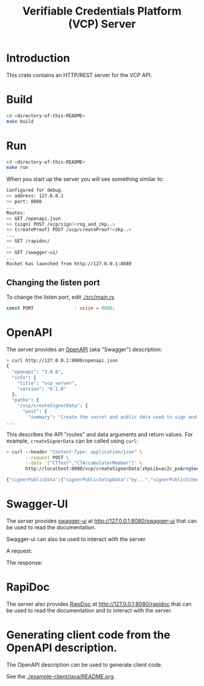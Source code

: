 #+TITLE: Verifiable Credentials Platform (VCP) Server

#+OPTIONS: broken-links:t
#+OPTIONS: toc:t

* Introduction

This crate contains an HTTP/REST server for the VCP API.

* Build

#+begin_src bash
cd <directory-of-this-README>
make build
#+end_src

* Run

#+begin_src bash
cd <directory-of-this-README>
make run
#+end_src

When you start up the server you will see something similar to:

#+begin_src bash
Configured for debug.
>> address: 127.0.0.1
>> port: 8080
...
Routes:
>> GET /openapi.json
>> (sign) POST /vcp/sign?<rng_and_zkp..>
>> (createProof) POST /vcp/createProof?<zkp..>
...
>> GET /rapidoc/
...
>> GET /swagger-ui/
...
Rocket has launched from http://127.0.0.1:8080
#+end_src

** Changing the listen port

To change the listen port, edit [[./src/main.rs]]

#+begin_src rust
const PORT               : usize = 8080;
#+end_src

* OpenAPI

The server provides an [[https://www.openapis.org/][OpenAPI]] (aka "Swagger") description:

#+begin_src bash
> curl http://127.0.0.1:8080/openapi.json
{
  "openapi": "3.0.0",
  "info": {
    "title": "vcp_server",
    "version": "0.1.0"
  },
  "paths": {
    "/vcp/createSignerData": {
      "post": {
        "summary": "Create the secret and public data used to sign and verify messages.",
...
#+end_src

This describes the API "routes" and data arguments and return values.
For example, =createSignerData= can be called using =curl=:

#+begin_src bash
> curl --header "Content-Type: application/json" \
       --request POST \
       --data '["CTText","CTAccumulatorMember"]' \
       http://localhost:8080/vcp/createSignerData?zkpLib=ac2c_ps&rngSeed=3

{"signerPublicData":{"signerPublicSetupData":"ey...","signerPublicSchema":["CTText","CTAccumulatorMember"]},...
#+end_src

* Swagger-UI

The server provides [[https://swagger.io/tools/swagger-ui/][swagger-ui]] at [[http://127.0.0.1:8080/swagger-ui]] that can be used to read the documentation.

#+ATTR_LaTeX: :width 6.5in
[[file:./README-images/vcp-server-swagger.png]]

Swagger-ui can also be used to interact with the server.

A request:

#+ATTR_LaTeX: :width 6.5in
[[file:./README-images/vcp-swagger-create-signer-date-request.png]]

The response:

#+ATTR_LaTeX: :width 6.5in
[[file:./README-images/vcp-swagger-create-signer-date-response.png]]

* RapiDoc

The server also provides [[https://rapidocweb.com/][RapiDoc]] at [[http://127.0.0.1:8080/rapidoc]]  that can be used to read the documentation and to interact with the server.

#+ATTR_LaTeX: :width 6.5in
[[file:./README-images/vcp-rapidoc.png]]

* Generating client code from the OpenAPI description.

The OpenAPI description can be used to generate client code.

See the [[./example-client/java/README.org][./example-client/java/README.org]].













